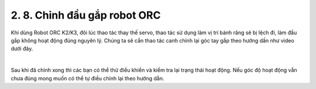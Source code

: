 2. 8. Chỉnh đầu gắp robot ORC
==================
Khi dùng Robot ORC K2/K3, đôi lúc thao tác thay thế servo, thao tác sử dụng làm vị trí bánh răng sẽ bị lệch đi, làm đầu gắp không hoạt động đúng nguyên lý.
Chúng ta sẽ cần thao tác canh chỉnh lại góc tay gắp theo hướng dấn như video dưới đây.

    
.. raw:: html
    
    <iframe width="560" height="315" src="https://www.youtube.com/embed/Cyy46V4v4WU?si=q784ZKVuvya0m5-B" title="YouTube video player" frameborder="0" allow="accelerometer; autoplay; clipboard-write; encrypted-media; gyroscope; picture-in-picture; web-share" referrerpolicy="strict-origin-when-cross-origin" allowfullscreen></iframe>

|

Sau khi đã chỉnh xong thì các bạn có thể thử điều khiển và kiểm tra lại trạng thái hoạt động. Nếu góc độ hoạt động vẫn chưa đúng mong muốn có thể tự điều chỉnh lại theo hướng dẫn.